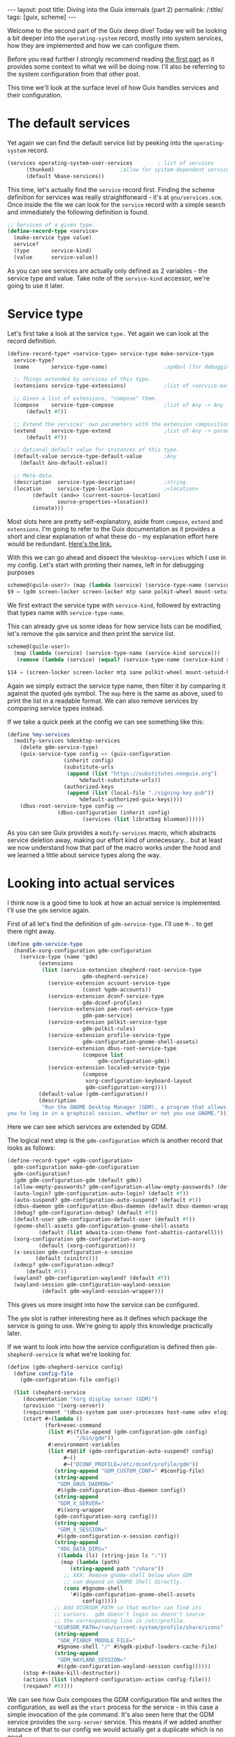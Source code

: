 #+OPTIONS: toc:nil num:nil
#+BEGIN_EXPORT html
---
layout: post
title: Diving into the Guix internals (part 2)
permalink: /:title/
tags: [guix, scheme]
---
#+END_EXPORT
Welcome to the second part of the Guix deep dive! Today we will be looking a bit deeper into the ~operating-system~ record, mostly into system services, 
how they are implemented and how we can configure them.

Before you read further I strongly recommend reading [[https://cuberjan.github.io/Guix_Dive/][the first part]] as it provides some context to what we will be doing now.
I'll also be referring to the system configuration from that other post.

This time we'll look at the surface level of how Guix handles services and their configuration.

* The default services
Yet again we can find the default service list by peeking into the ~operating-system~ record.

#+begin_src scheme
  (services operating-system-user-services        ; list of services
	    (thunked)                     ;allow for system-dependent services
	    (default %base-services))
#+end_src

This time, let's actually find the ~service~ record first. Finding the scheme definition for services was really straightforward - it's at ~gnu/services.scm~.
Once inside the file we can look for the ~service~ record with a simple search and immediately the following definition is found.
#+begin_src scheme
  ;; Services of a given type.
  (define-record-type <service>
    (make-service type value)
    service?
    (type       service-kind)
    (value      service-value))
#+end_src
As you can see services are actually only defined as 2 variables - the service type and value. Take note of the ~service-kind~ accessor, we're going to use it later.

* Service type

Let's first take a look at the service ~type.~ Yet again we can look at the record definition.
#+begin_src scheme
  (define-record-type* <service-type> service-type make-service-type
    service-type?
    (name       service-type-name)                  ;symbol (for debugging)

    ;; Things extended by services of this type.
    (extensions service-type-extensions)            ;list of <service-extensions>

    ;; Given a list of extensions, "compose" them.
    (compose    service-type-compose                ;list of Any -> Any
		(default #f))

    ;; Extend the services' own parameters with the extension composition.
    (extend     service-type-extend                 ;list of Any -> parameters
		(default #f))

    ;; Optional default value for instances of this type.
    (default-value service-type-default-value       ;Any
      (default &no-default-value))

    ;; Meta-data.
    (description  service-type-description)         ;string
    (location     service-type-location             ;<location>
		  (default (and=> (current-source-location)
				  source-properties->location))
		  (innate)))
#+end_src
Most slots here are pretty self-explanatory, aside from ~compose~, ~extend~ and ~extensions~.
I'm going to refer to the Guix documentation as it provides a short and clear explanation of what these do - my explanation effort here would be redundant.
[[https://guix.gnu.org/manual/en/html_node/Service-Composition.html][Here's the link.]]

With this we can go ahead and dissect the ~%desktop-services~ which I use in my config. Let's start with printing their names, left in for debugging purposes
#+begin_src scheme
  scheme@(guile-user)> (map (lambda (service) (service-type-name (service-kind service))) %desktop-services)
  $9 = (gdm screen-locker screen-locker mtp sane polkit-wheel mount-setuid-helpers gdm-file-system fontconfig-file-system network-manager wpa-supplicant network-manager-applet modem-manager usb-modeswitch avahi udisks upower accountsservice cups-pk-helper colord geoclue polkit elogind dbus ntp x11-socket-directory-service pulseaudio alsa login virtual-terminal console-fonts syslog agetty mingetty mingetty mingetty mingetty mingetty mingetty static-networking urandom-seed guix nscd rottlog log-cleanup udev sysctl special-files)
#+end_src
We first extract the service type with ~service-kind~, followed by extracting that types name with ~service-type-name~.

This can already give us some ideas for how service lists can be modified, let's remove the ~gdm~ service and then print the service list.
#+begin_src scheme
  scheme@(guile-user)>
    (map (lambda (service) (service-type-name (service-kind service))) 
	 (remove (lambda (service) (equal? (service-type-name (service-kind service)) 'gdm)) %desktop-services))

  $14 = (screen-locker screen-locker mtp sane polkit-wheel mount-setuid-helpers gdm-file-system fontconfig-file-system network-manager wpa-supplicant network-manager-applet modem-manager usb-modeswitch avahi udisks upower accountsservice cups-pk-helper colord geoclue polkit elogind dbus ntp x11-socket-directory-service pulseaudio alsa login virtual-terminal console-fonts syslog agetty mingetty mingetty mingetty mingetty mingetty mingetty static-networking urandom-seed guix nscd rottlog log-cleanup udev sysctl special-files)
#+end_src
Again we simply extract the service type name, then filter it by comparing it against the quoted ~gdm~ symbol. The ~map~ here is the same as above, used to print the list in a readable format. 
We can also remove services by comparing service types instead.

If we take a quick peek at the config we can see something like this:
#+begin_src scheme
  (define %my-services
    (modify-services %desktop-services
      (delete gdm-service-type)
      (guix-service-type config => (guix-configuration
				    (inherit config)
				    (substitute-urls
				     (append (list "https://substitutes.nonguix.org")
					     %default-substitute-urls))
				    (authorized-keys
				     (append (list (local-file "./signing-key.pub"))
					     %default-authorized-guix-keys))))
      (dbus-root-service-type config =>
			      (dbus-configuration (inherit config)
						  (services (list libratbag blueman))))))
#+end_src
As you can see Guix provides a ~modify-services~ macro, which abstracts service deletion away, making our effort kind of unnecessary... 
but at least we now understand how that part of the macro works under the hood and we learned a little about service types along the way.

* Looking into actual services
I think now is a good time to look at how an actual service is implemented. I'll use the ~gdm~ service again.

First of all let's find the definition of ~gdm-service-type~. I'll use ~M-.~ to get there right away.

#+begin_src scheme
  (define gdm-service-type
    (handle-xorg-configuration gdm-configuration
      (service-type (name 'gdm)
		    (extensions
		     (list (service-extension shepherd-root-service-type
					      gdm-shepherd-service)
			   (service-extension account-service-type
					      (const %gdm-accounts))
			   (service-extension dconf-service-type
					      gdm-dconf-profiles)
			   (service-extension pam-root-service-type
					      gdm-pam-service)
			   (service-extension polkit-service-type
					      gdm-polkit-rules)
			   (service-extension profile-service-type
					      gdm-configuration-gnome-shell-assets)
			   (service-extension dbus-root-service-type
					      (compose list
						       gdm-configuration-gdm))
			   (service-extension localed-service-type
					      (compose
					       xorg-configuration-keyboard-layout
					       gdm-configuration-xorg))))
		    (default-value (gdm-configuration))
		    (description
		     "Run the GNOME Desktop Manager (GDM), a program that allows
  you to log in in a graphical session, whether or not you use GNOME."))))
#+end_src
Here we can see which services are extended by GDM.

The logical next step is the ~gdm-configuration~ which is another record that looks as follows:
#+begin_src scheme
  (define-record-type* <gdm-configuration>
    gdm-configuration make-gdm-configuration
    gdm-configuration?
    (gdm gdm-configuration-gdm (default gdm))
    (allow-empty-passwords? gdm-configuration-allow-empty-passwords? (default #t))
    (auto-login? gdm-configuration-auto-login? (default #f))
    (auto-suspend? gdm-configuration-auto-suspend? (default #t))
    (dbus-daemon gdm-configuration-dbus-daemon (default dbus-daemon-wrapper))
    (debug? gdm-configuration-debug? (default #f))
    (default-user gdm-configuration-default-user (default #f))
    (gnome-shell-assets gdm-configuration-gnome-shell-assets
			(default (list adwaita-icon-theme font-abattis-cantarell)))
    (xorg-configuration gdm-configuration-xorg
			(default (xorg-configuration)))
    (x-session gdm-configuration-x-session
	       (default (xinitrc)))
    (xdmcp? gdm-configuration-xdmcp?
	    (default #f))
    (wayland? gdm-configuration-wayland? (default #f))
    (wayland-session gdm-configuration-wayland-session
		     (default gdm-wayland-session-wrapper)))
#+end_src
This gives us more insight into how the service can be configured.

The ~gdm~ slot is rather interesting here as it defines which package the service is going to use. We're going to apply this knowledge practically later.

If we want to look into how the service configuration is defined then ~gdm-shepherd-service~ is what we're looking for.
#+begin_src scheme
  (define (gdm-shepherd-service config)
    (define config-file
      (gdm-configuration-file config))

    (list (shepherd-service
	   (documentation "Xorg display server (GDM)")
	   (provision '(xorg-server))
	   (requirement '(dbus-system pam user-processes host-name udev elogind))
	   (start #~(lambda ()
		      (fork+exec-command
		       (list #$(file-append (gdm-configuration-gdm config)
					    "/bin/gdm"))
		       #:environment-variables
		       (list #$@(if (gdm-configuration-auto-suspend? config)
				    #~()
				    #~("DCONF_PROFILE=/etc/dconf/profile/gdm"))
			     (string-append "GDM_CUSTOM_CONF=" #$config-file)
			     (string-append
			      "GDM_DBUS_DAEMON="
			      #$(gdm-configuration-dbus-daemon config))
			     (string-append
			      "GDM_X_SERVER="
			      #$(xorg-wrapper
				 (gdm-configuration-xorg config)))
			     (string-append
			      "GDM_X_SESSION="
			      #$(gdm-configuration-x-session config))
			     (string-append
			      "XDG_DATA_DIRS="
			      ((lambda (ls) (string-join ls ":"))
			       (map (lambda (path)
				      (string-append path "/share"))
				    ;; XXX: Remove gnome-shell below when GDM
				    ;; can depend on GNOME Shell directly.
				    (cons #$gnome-shell
					  '#$(gdm-configuration-gnome-shell-assets
					      config)))))
			     ;; Add XCURSOR_PATH so that mutter can find its
			     ;; cursors.  gdm doesn't login so doesn't source
			     ;; the corresponding line in /etc/profile.
			     "XCURSOR_PATH=/run/current-system/profile/share/icons"
			     (string-append
			      "GDK_PIXBUF_MODULE_FILE="
			      #$gnome-shell "/" #$%gdk-pixbuf-loaders-cache-file)
			     (string-append
			      "GDM_WAYLAND_SESSION="
			      #$(gdm-configuration-wayland-session config))))))
	   (stop #~(make-kill-destructor))
	   (actions (list (shepherd-configuration-action config-file)))
	   (respawn? #t))))
#+end_src
We can see how Guix composes the GDM configuration file and writes the configuration, as well as the ~start~ process for the service - in this case a simple invocation of the ~gdm~ command.
It's also seen here that the GDM service provides the ~xorg-server~ service. This means if we added another instance of that to our config we would actually get a duplicate which is no good.

~shepherd-service~ is a whole another can of worms - we'll learn about that some other time.

* A practical usage example
I think we have already learned enough for now. We can use the newfound knowledge in all sorts of practical and interesting ways.

One of the common questions I've seen asked by Guix users is how one would go about stripping their desktop environment of unnecessary packages - so let's try that!

I'll be modifying Gnome as it ships with a lot of unnecessary stuff by default. Let's start with the ~gnome-desktop-service-type~.
#+begin_src scheme
  (define gnome-desktop-service-type
    (service-type
     (name 'gnome-desktop)
     (extensions
      (list (service-extension udev-service-type
			       gnome-udev-rules)
	    (service-extension polkit-service-type
			       gnome-polkit-settings)
	    (service-extension setuid-program-service-type
			       gnome-setuid-programs)
	    (service-extension profile-service-type
			       (compose list gnome-desktop-configuration-gnome))))
     (default-value (gnome-desktop-configuration))
     (description "Run the GNOME desktop environment.")))
#+end_src
The ~gnome-desktop-configuration~ is what we want here, let's pull up its definition.
#+begin_src scheme
  (define-record-type* <gnome-desktop-configuration> gnome-desktop-configuration
    make-gnome-desktop-configuration
    gnome-desktop-configuration?
    (gnome gnome-desktop-configuration-gnome
	   (default gnome)))
#+end_src
And here we can see what we're looking for - the ~gnome~ slot. This slot defines which Gnome package is used for the service. If we replace this package with a stripped-down version, we can remove all the bloat we don't want.

So let's make that stripped-down version of Gnome and remove all the stuff we don't want. 
We haven't been through defining packages yet, so this here is a bit of magic we will investigate some other time.
#+begin_src scheme
  (define my-gnome
    (package
     (inherit gnome)
     (name "my-gnome")
     (propagated-inputs
      (modify-inputs (package-propagated-inputs gnome)
		     (delete "epiphany")
		     (delete "gnome-weather")
		     (delete "simple-scan")
		     (delete "gnome-maps")
		     (delete "cheese")
		     (delete "gnome-boxes")
		     (delete "gnome-console")
		     (delete "gnome-contacts")
		     (append gnome-terminal)))))
#+end_src
We add this package definition to our system config, then move on to defining the service.

Now we construct service type such that is uses a custom ~gnome-configuration~ - which we tell to use our custom ~my-gnome~ package. 
This is practically all just playing around with the records we looked at above.
#+begin_src scheme
  (operating-system
    ...
    (services
     (cons* 
      (service gnome-desktop-service-type
	       (gnome-configuration
		(gnome my-gnome)))
      %desktop-services))
    ...
  )
#+end_src

* End of part 2
By now we can find almost every detail about a service without ever opening its documentation - a good example of how Guix is self-documenting. 
With this knowledge we have great power in customizing the system services but we unfortunately can't write our own yet.

Next time I'd like to look a little deeper into service definition and even define some basic services. After that we can move onto one of the most exciting parts - defining and building our own packages!
